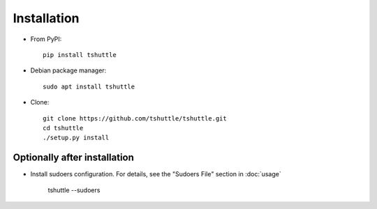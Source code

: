 Installation
============

- From PyPI::

      pip install tshuttle

- Debian package manager::

      sudo apt install tshuttle

- Clone::

      git clone https://github.com/tshuttle/tshuttle.git
      cd tshuttle
      ./setup.py install


Optionally after installation
-----------------------------

- Install sudoers configuration. For details, see the "Sudoers File" section in :doc:`usage`

      tshuttle --sudoers
